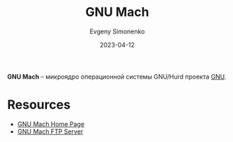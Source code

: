 :PROPERTIES:
:ID:       0fdb5324-83dd-49e9-b6aa-98c3a8acd09a
:END:
#+TITLE: GNU Mach
#+AUTHOR: Evgeny Simonenko
#+LANGUAGE: Russian
#+LICENSE: CC BY-SA 4.0
#+DATE: 2023-04-12

*GNU Mach* -- микроядро операционной системы GNU/Hurd проекта [[id:70387987-1589-4241-b49a-f1e7d3df0743][GNU]].

* Resources

- [[https://www.gnu.org/software/hurd/microkernel/mach/gnumach.html][GNU Mach Home Page]]
- [[https://ftp.gnu.org/gnu/gnumach/][GNU Mach FTP Server]]
